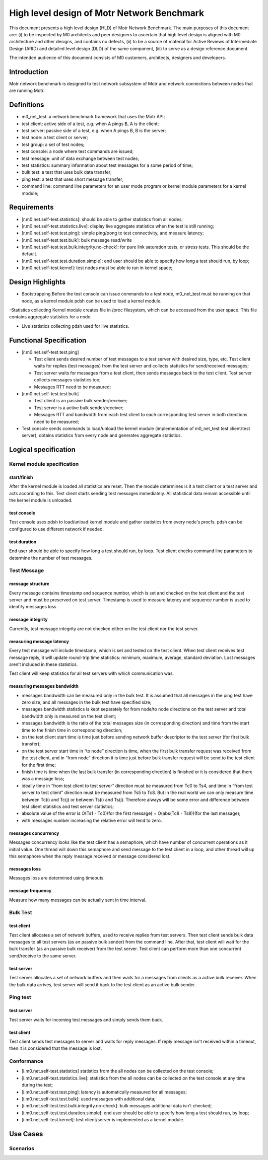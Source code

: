 ==================================================
High level design of Motr Network Benchmark 
==================================================

This document presents a high level design (HLD) of Motr Network Benchmark. The main purposes of this document are: (i) to be inspected by M0 architects and peer designers to ascertain that high level design is aligned with M0 architecture and other designs, and contains no defects, (ii) to be a source of material for Active Reviews of Intermediate Design (ARID) and detailed level design (DLD) of the same component, (iii) to serve as a design reference document. 

The intended audience of this document consists of M0 customers, architects, designers and developers. 

*****************
Introduction
*****************

Motr network benchmark is designed to test network subsystem of Motr and network connections between nodes that are running Motr. 

**************
Definitions
**************

- m0_net_test: a network benchmark framework that uses the Motr API; 

- test client: active side of a test, e.g. when A pings B, A is the client; 

- test server: passive side of a test, e.g. when A pings B, B is the server; 

- test node: a test client or server; 

- test group: a set of test nodes; 

- test console: a node where test commands are issued; 

- test message: unit of data exchange between test nodes; 

- test statistics: summary information about test messages for a some period of time; 

- bulk test: a test that uses bulk data transfer; 

- ping test: a test that uses short message transfer; 

- command line: command line parameters for an user mode program or kernel module parameters for a kernel module; 

**************
Requirements
**************

- [r.m0.net.self-test.statistics]: should be able to gather statistics from all nodes; 

- [r.m0.net.self-test.statistics.live]: display live aggregate statistics when the test is still running; 

- [r.m0.net.self-test.test.ping]: simple ping/pong to test connectivity, and measure latency; 

- [r.m0.net.self-test.test.bulk]: bulk message read/write

- [r.m0.net.self-test.test.bulk.integrity.no-check]: for pure link saturation tests, or stress tests. This should be the default.

- [r.m0.net.self-test.test.duration.simple]: end user should be able to specify how long a test should run, by loop; 

- [r.m0.net.self-test.kernel]: test nodes must be able to run in kernel space; 

*******************
Design Highlights
*******************

- Bootstrapping Before the test console can issue commands to a test node, m0_net_test must be running on that node, as a kernel module pdsh can be used to load a kernel module. 

-Statistics collecting Kernel module creates file in /proc filesystem, which can be accessed from the user space. This file contains aggregate statistics for a node.

- Live statistics collecting pdsh used for live statistics. 

**************************
Functional Specification
**************************

- [r.m0.net.self-test.test.ping] 

  - Test client sends desired number of test messages to a test server with desired size, type, etc. Test client waits for replies (test messages) from the test server and collects statistics for send/received messages; 

  - Test server waits for messages from a test client, then sends messages back to the test client. Test server collects messages statistics too; 

  - Messages RTT need to be measured; 

- [r.m0.net.self-test.test.bulk] 

  - Test client is an passive bulk sender/receiver; 

  - Test server is a active bulk sender/receiver; 

  - Messages RTT and bandwidth from each test client to each corresponding test server in both directions need to be measured; 

- Test console sends commands to load/unload the kernel module (implementation of m0_net_test test client/test server), obtains statistics from every node and generates aggregate statistics.

***********************
Logical specification
***********************

Kernel module specification
============================

start/finish
--------------

After the kernel module is loaded all statistics are reset. Then the module determines is it a test client or a test server and acts according to this. Test client starts sending test messages immediately. 
All statistical data remain accessible until the kernel module is unloaded. 

test console
-------------

Test console uses pdsh to load/unload kernel module and gather statistics from every node's procfs. pdsh can be configured to use different network if needed.

test duration
--------------

End user should be able to specify how long a test should run, by loop. Test client checks command line parameters to determine the number of test messages.

Test Message
=============

message structure
------------------
Every message contains timestamp and sequence number, which is set and checked on the test client and the test server and must be preserved on test server. Timestamp is used to measure latency and sequence number is used to identify messages loss. 

message integrity
------------------

Currently, test message integrity are not checked either on the test client nor the test server. 

measuring message latency
-------------------------

Every test message will include timestamp, which is set and tested on the test client. When test client receives test message reply, it will update round-trip time statistics: minimum, maximum, average, standard deviation. Lost messages aren’t included in these statistics.  

Test client will keep statistics for all test servers with which communication was. 

measuring messages bandwidth
-----------------------------

- messages bandwidth can be measured only in the bulk test. It is assumed that all messages in the ping test have zero size, and all messages in the bulk test have specified size; 

- messages bandwidth statistics is kept separately for from node/to node directions on the test server and total bandwidth only is measured on the test client; 

- messages bandwidth is the ratio of the total messages size (in corresponding direction) and time from the start time to the finish time in corresponding direction; 

- on the test client start time is time just before sending network buffer descriptor to the test server (for first bulk transfer); 

- on the test server start time in “to node” direction is time, when the first bulk transfer request was received from the test client, and in “from node” direction it is time just before bulk transfer request will be send to the test client for the first time; 

- finish time is time when the last bulk transfer (in corresponding direction) is finished or it is considered that there was a message loss; 

- ideally time in “from test client to test server” direction must be measured from Tc0 to Ts4, and time in “from test server to test client” direction must be measured from Ts5 to Tc8. But in the real world we can only measure time between Tc(i) and Tc(j) or between Ts(i) and Ts(j). Therefore always will be some error and difference between test client statistics and test server statistics; 

- absolute value of the error is O(Ts1 - Tc0)(for the first message) + O(abs(Tc8 - Ts8))(for the last message);

- with messages number increasing the relative error will tend to zero. 

messages concurrency
----------------------

Messages concurrency looks like the test client has a semaphore, which have number of concurrent operations as it initial value. One thread will down this semaphore and send message to the test client in a loop, and other thread will up this semaphore when the reply message received or message considered lost. 

messages loss
--------------

Messages loss are determined using timeouts. 

message frequency
------------------

Measure how many messages can be actually sent in time interval.

Bulk Test
===========

test client
-------------

Test client allocates a set of network buffers, used to receive replies from test servers. Then test client sends bulk data messages to all test servers (as an passive bulk sender) from the command line. After that, test client will wait for the bulk transfer (as an passive bulk receiver) from the test server. 
Test client can perform more than one concurrent send/receive to the same server.

test server
-------------

Test server allocates a set of network buffers and then waits for a messages from clients as a active bulk receiver. When the bulk data arrives, test server will send it back to the test client as an active bulk sender. 

Ping test
==========

test server 
------------

Test server waits for incoming test messages and simply sends them back. 

test client
--------------

Test client sends test messages to server and waits for reply messages. If reply message isn't received within a timeout, then it is considered that the message is lost.

Conformance
============

- [i.m0.net.self-test.statistics] statistics from the all nodes can be collected on the test console; 

- [i.m0.net.self-test.statistics.live]: statistics from the all nodes can be collected on the test console at any time during the test; 

- [i.m0.net.self-test.test.ping]: latency is automatically measured for all messages; 

- [i.m0.net.self-test.test.bulk]: used messages with additional data; 

- [i.m0.net.self-test.test.bulk.integrity.no-check]: bulk messages additional data isn't checked; 

- [i.m0.net.self-test.test.duration.simple]: end user should be able to specify how long a test should run, by loop; 

- [i.m0.net.self-test.kernel]: test client/server is implemented as a kernel module. 

***********
Use Cases
***********

Scenarios
==========



 
